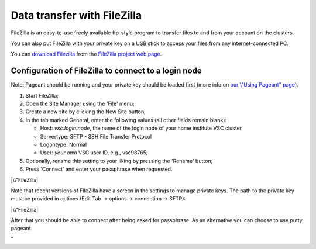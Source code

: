 Data transfer with FileZilla
============================

FileZilla is an easy-to-use freely available ftp-style program to
transfer files to and from your account on the clusters.

You can also put FileZilla with your private key on a USB stick to
access your files from any internet-connected PC.

You can `download
Filezilla <\%22https://filezilla-project.org/download.php?type=client\%22>`__
from the `FileZilla project web
page <\%22https://filezilla-project.org/\%22>`__.

Configuration of FileZilla to connect to a login node
-----------------------------------------------------

Note: Pageant should be running and your private key should be loaded
first (more info on `our \\"Using Pageant\"
page <\%22/client/windows/using-pageant\%22>`__).

#. Start FileZilla;
#. Open the Site Manager using the 'File' menu;
#. Create a new site by clicking the New Site button;
#. In the tab marked General, enter the following values (all other
   fields remain blank):

   -  Host: *vsc.login.node*, the name of the login node of your home
      institute VSC cluster
   -  Servertype: SFTP - SSH File Transfer Protocol
   -  Logontype: Normal
   -  User: *your own* VSC user ID, e.g., vsc98765;

#. Optionally, rename this setting to your liking by pressing the
   'Rename' button;
#. Press 'Connect' and enter your passphrase when requested.

|\\"FileZilla|

Note that recent versions of FileZilla have a screen in the settings to
manage private keys. The path to the private key must be provided in
options (Edit Tab -> options -> connection -> SFTP):

|\\"FileZilla|

After that you should be able to connect after being asked for
passphrase. As an alternative you can choose to use putty pageant.

"

.. |\\"FileZilla| image:: \%22/assets/143\%22
.. |\\"FileZilla| image:: \%22/assets/1195\%22

